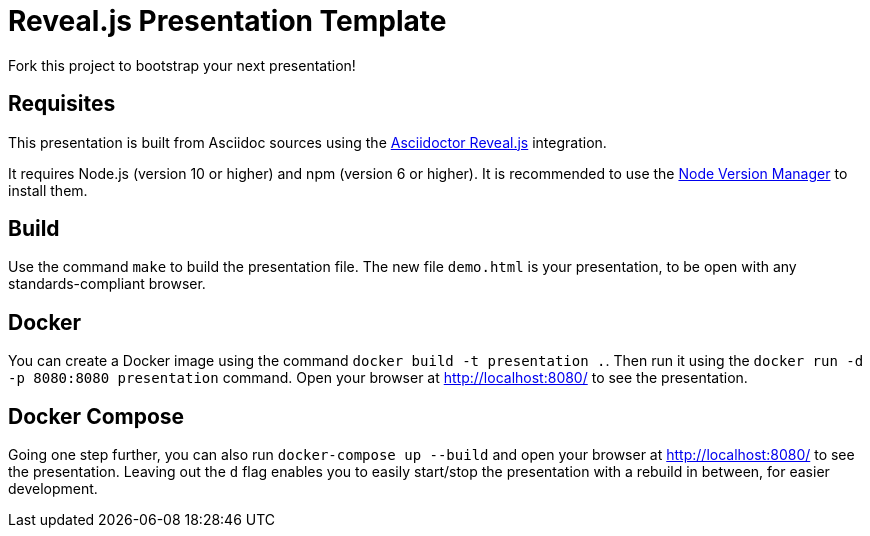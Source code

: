 = Reveal.js Presentation Template

Fork this project to bootstrap your next presentation!

== Requisites

This presentation is built from Asciidoc sources using the https://asciidoctor.org/docs/asciidoctor-revealjs/[Asciidoctor Reveal.js] integration.

It requires Node.js (version 10 or higher) and npm (version 6 or higher). It is recommended to use the https://github.com/nvm-sh/nvm[Node Version Manager] to install them.

== Build

Use the command `make` to build the presentation file. The new file `demo.html` is your presentation, to be open with any standards-compliant browser.

== Docker

You can create a Docker image using the command `docker build -t presentation .`. Then run it using the `docker run -d -p 8080:8080 presentation` command. Open your browser at http://localhost:8080/ to see the presentation.

== Docker Compose

Going one step further, you can also run `docker-compose up --build` and open your browser at http://localhost:8080/
to see the presentation. Leaving out the `d` flag enables you to easily start/stop the presentation with a rebuild in
between, for easier development.
